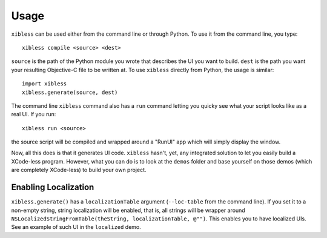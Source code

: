 =====
Usage
=====

``xibless`` can be used either from the command line or through Python. To use it from the command
line, you type::

    xibless compile <source> <dest>

``source`` is the path of the Python module you wrote that describes the UI you want to build.
``dest`` is the path you want your resulting Objective-C file to be written at. To use ``xibless``
directly from Python, the usage is similar::

    import xibless
    xibless.generate(source, dest)

The command line ``xibless`` command also has a ``run`` command letting you quicky see what your
script looks like as a real UI. If you run::

    xibless run <source>

the source script will be compiled and wrapped around a "RunUI" app which will simply display the
window.

Now, all this does is that it generates UI code. ``xibless`` hasn't, yet, any integrated solution
to let you easily build a XCode-less program. However, what you can do is to look at the ``demos``
folder and base yourself on those demos (which are completely XCode-less) to build your own project.

Enabling Localization
---------------------

``xibless.generate()`` has a ``localizationTable`` argument (``--loc-table`` from the command line).
If you set it to a non-empty string, string localization will be enabled, that is, all strings will
be wrapper around ``NSLocalizedStringFromTable(theString, localizationTable, @"")``. This enables
you to have localized UIs. See an example of such UI in the ``localized`` demo.
